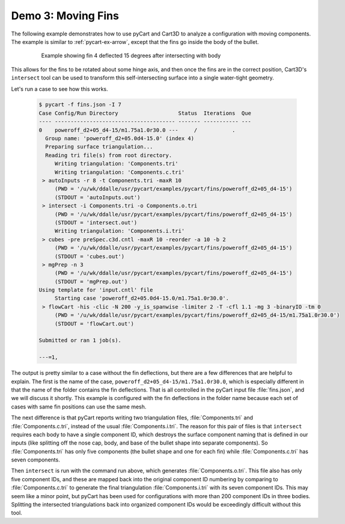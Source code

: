
Demo 3: Moving Fins
===================

The following example demonstrates how to use pyCart and Cart3D to analyze a
configuration with moving components.  The example is similar to
:ref:`pycart-ex-arrow`, except that the fins go inside the body of the bullet.

    .. figure:: fins01.png
        :width: 4in
        
        Example showing fin 4 deflected 15 degrees after intersecting with body

This allows for the fins to be rotated about some hinge axis, and then once the
fins are in the correct position, Cart3D's ``intersect`` tool can be used to
transform this self-intersecting surface into a single water-tight geometry.

Let's run a case to see how this works.

    .. code-block:: none
    
        $ pycart -f fins.json -I 7
        Case Config/Run Directory                   Status  Iterations  Que 
        ---- -------------------------------------- ------- ----------- ---
        0    poweroff_d2+05_d4-15/m1.75a1.0r30.0 ---     /           .   
          Group name: 'poweroff_d2+05.0d4-15.0' (index 4)
          Preparing surface triangulation...
          Reading tri file(s) from root directory.
             Writing triangulation: 'Components.tri'
             Writing triangulation: 'Components.c.tri'
         > autoInputs -r 8 -t Components.tri -maxR 10
             (PWD = '/u/wk/ddalle/usr/pycart/examples/pycart/fins/poweroff_d2+05_d4-15')
             (STDOUT = 'autoInputs.out')
         > intersect -i Components.tri -o Components.o.tri
             (PWD = '/u/wk/ddalle/usr/pycart/examples/pycart/fins/poweroff_d2+05_d4-15')
             (STDOUT = 'intersect.out')
             Writing triangulation: 'Components.i.tri'
         > cubes -pre preSpec.c3d.cntl -maxR 10 -reorder -a 10 -b 2
             (PWD = '/u/wk/ddalle/usr/pycart/examples/pycart/fins/poweroff_d2+05_d4-15')
             (STDOUT = 'cubes.out')
         > mgPrep -n 3
             (PWD = '/u/wk/ddalle/usr/pycart/examples/pycart/fins/poweroff_d2+05_d4-15')
             (STDOUT = 'mgPrep.out')
        Using template for 'input.cntl' file
             Starting case 'poweroff_d2+05.0d4-15.0/m1.75a1.0r30.0'.
         > flowCart -his -clic -N 200 -y_is_spanwise -limiter 2 -T -cfl 1.1 -mg 3 -binaryIO -tm 0
             (PWD = '/u/wk/ddalle/usr/pycart/examples/pycart/fins/poweroff_d2+05_d4-15/m1.75a1.0r30.0')
             (STDOUT = 'flowCart.out')
        
        Submitted or ran 1 job(s).
        
        ---=1,

The output is pretty similar to a case without the fin deflections, but there
are a few differences that are helpful to explain.  The first is the name of the
case, ``poweroff_d2+05_d4-15/m1.75a1.0r30.0``, which is especially different in
that the name of the folder contains the fin deflections.  That is all
controlled in the pyCart input file :file:`fins.json`, and we will discuss it
shortly.  This example is configured with the fin deflections in the folder name
because each set of cases with same fin positions can use the same mesh.

The next difference is that pyCart reports writing two triangulation files,
:file:`Components.tri` and :file:`Components.c.tri`, instead of the usual
:file:`Components.i.tri`.  The reason for this pair of files is that
``intersect`` requires each body to have a single component ID, which destroys
the surface component naming that is defined in our inputs (like splitting off
the nose cap, body, and base of the bullet shape into separate components).  So
:file:`Components.tri` has only five components (the bullet shape and one for
each fin) while :file:`Components.c.tri` has seven components.

Then ``intersect`` is run with the command run above, which generates
:file:`Components.o.tri`.  This file also has only five component IDs, and these
are mapped back into the original component ID numbering by comparing to
:file:`Components.c.tri` to generate the final triangulation
:file:`Components.i.tri` with its seven component IDs.  This may seem like a
minor point, but pyCart has been used for configurations with more than 200
component IDs in three bodies.  Splitting the intersected triangulations back
into organized component IDs would be exceedingly difficult without this tool.


